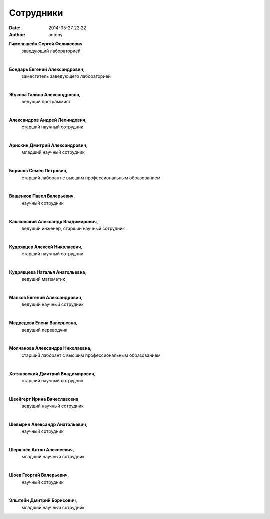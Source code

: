 Сотрудники
##########


:date: 2014-05-27 22:22
:author: antony

**Гимельшейн Сергей Феликсович**, 
 заведующий лабораторией

| 

**Бондарь Евгений Александрович**, 
 заместитель заведующего лабораторией

|

**Жукова Галина Александровна**, 
 ведущий программист

|

**Александров Андрей Леонидович**,
 старший научный сотрудник

|

**Арискин Дмитрий Александрович**,	
 младший научный сотрудник 

|

**Борисов Семен Петрович**,
 старший лаборант с высшим профессиональным образованием	
		
|

**Ващенков Павел Валерьевич**,
 научный сотрудник 

|

**Кашковский Александр Владимирович**,
 ведущий инженер, старший научный сотрудник	

|

**Кудрявцев Алексей Николаевич**,
 старший научный сотрудник				

|

**Кудрявцева Наталья Анатольевна**,
 ведущий математик

|

**Малков Евгений Александрович**,
 ведущий научный сотрудник	

|  

**Медведева Елена Валерьевна**,
 ведущий переводчик

|
 
**Молчанова Александра Николаевна**,
 старший лаборант с высшим профессиональным образованием	 

|

**Хотяновский Дмитрий Владимирович**,
 старший научный сотрудник

|

**Швейгерт Ирина Вячеславовна**,
 ведущий научный сотрудник

|

**Шевырин Александр Анатольевич**,
 научный сотрудник

|

**Шершнёв Антон Алексеевич**,
 младший научный сотрудник

|

**Шоев Георгий Валерьевич**,
 научный сотрудник				

|

**Эпштейн Дмитрий Борисович**,
 младший научный сотрудник

